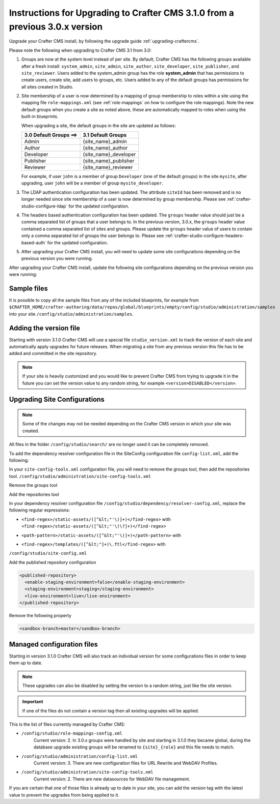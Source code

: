 .. _upgrade-to-3-1-0:

=============================================================================
Instructions for Upgrading to Crafter CMS 3.1.0 from a previous 3.0.x version
=============================================================================

Upgrade your Crafter CMS install, by following the upgrade guide :ref:`upgrading-craftercms`.

Please note the following when upgrading to Crafter CMS 3.1 from 3.0:

#. Groups are now at the system level instead of per site.  By default, Crafter CMS has the following groups available after a fresh install: ``system_admin``, ``site_admin``, ``site_author``, ``site_developer``, ``site_publisher``, and ``site_reviewer``.  Users added to the system_admin group has the role **system_admin** that has permissions to create users, create site, add users to groups, etc.  Users added to any of the default groups has permissions for all sites created in Studio.

#. Site membership of a user is now determined by a mapping of group membership to roles within a site using the mapping file ``role-mappings.xml`` (see :ref:`role-mappings` on  how to configure the role mappings).  Note the new default groups when you create a site as noted above, these are automatically mapped to roles when using the built-in blueprints.

   When upgrading a site, the default groups in the site are updated as follows:

   +-------------------------------+------------------------------------------+
   || 3.0 Default Groups  ==>      || 3.1 Default Groups                      |
   +===============================+==========================================+
   || Admin                        || {site_name}_admin                       |
   +-------------------------------+------------------------------------------+
   || Author                       || {site_name}_author                      |
   +-------------------------------+------------------------------------------+
   || Developer                    || {site_name}_developer                   |
   +-------------------------------+------------------------------------------+
   || Publisher                    || {site_name}_publisher                   |
   +-------------------------------+------------------------------------------+
   || Reviewer                     || {site_name}_reviewer                    |
   +-------------------------------+------------------------------------------+

   For example, if user ``john`` is a member of group ``Developer`` (one of the default groups) in the site ``mysite``, after upgrading, user ``john`` will be a member of group ``mysite_developer``.


#. The LDAP authentication configuration has been updated.  The attribute ``siteId`` has been removed and is no longer needed since site membership of a user is now determined by group membership.  Please see :ref:`crafter-studio-configure-ldap` for the updated configuration.

#. The headers based authentication configuration has been updated. The ``groups`` header value should just be a comma separated list of groups that a user belongs to.  In the previous version, 3.0.x, the ``groups`` header value contained a comma separated list of sites and groups.  Please update the ``groups`` header value of users to contain only a comma separated list of groups the user belongs to.  Please see :ref:`crafter-studio-configure-headers-based-auth` for the updated configuration.


#. After upgrading your Crafter CMS install, you will need to update some site configurations depending on the previous version you were running.


After upgrading your Crafter CMS install, update the following site configurations depending on the previous version you were running:

------------
Sample files
------------

It is possible to copy all the sample files from any of the included blueprints, for
example from ``$CRAFTER_HOME/crafter-authoring/data/repos/global/blueprints/empty/config/studio/administration/samples``
into your site ``/config/studio/administration/samples``.

-----------------------
Adding the version file
-----------------------

Starting with version 3.1.0 Crafter CMS will use a special file ``studio_version.xml`` to track the version of 
each site and automatically apply upgrades for future releases. When migrating a site from any previous version
this file has to be added and committed in the site repository.

.. code-block:: xml
  :caption: /config/studio/studio_version.xml

  <?xml version="1.0" encoding="UTF-8"?>
  <studio>
    <version>3.1.0</version>
  </studio>
  
.. note::

  If your site is heavily customized and you would like to prevent Crafter CMS from trying to upgrade
  it in the future you can set the version value to any random string, for example ``<version>DISABLED</version>``.

-----------------------------
Upgrading Site Configurations
-----------------------------

.. note::

  Some of the changes may not be needed depending on the Crafter CMS version in which your site was created.

All files in the folder ``/config/studio/search/`` are no longer used it can be completely removed.

To add the dependency resolver configuration file in the SiteConfig configuration file ``config-list.xml``, add the 
following:

.. code-block:: xml
  :caption: /config/studio/administration/config-list.xml
  
  <file>
    <path>/studio/dependency/resolver-config.xml</path>
    <title>Dependency Resolver Configuration</title>
    <description>Dependency Resolver Configuration</description>
    <samplePath>/studio/administration/samples/sample-resolver-config.xml</samplePath>
  </file>

In your ``site-config-tools.xml`` configuration file, you will need to remove the groups tool, then add the repositories tool.
``/config/studio/administration/site-config-tools.xml``

Remove the groups tool

.. code-block:: xml
  :caption: /config/studio/administration/site-config-tools.xml

  <tool>
    <name>groups</name>
    <label>Groups</label>
  </tool>


Add the repositories tool

.. code-block:: xml
  :caption: /config/studio/administration/site-config-tools.xml

  <tool>
    <name>repository</name>
    <label>Remote Repositories</label>
    <icon>
      <class>fa-database</class>
    </icon>
  </tool>


In your dependency resolver configuration file ``/config/studio/dependency/resolver-config.xml``, replace the following 
regular expressions:

- ``<find-regex>/static-assets/([^&lt;"'\)]+)</find-regex>`` with ``<find-regex>/static-assets/([^&lt;"'\)\?]+)</find-regex>``
- ``<path-pattern>/static-assets/([^&lt;"'\)]+)</path-pattern>`` with
    .. code-block:: xml
      :caption: /config/studio/dependency/resolver-config.xml

      <path-pattern>/static-assets/([^&lt;"'\)]+)\.css</path-pattern>
      <path-pattern>/static-assets/([^&lt;"'\)]+)\.js</path-pattern>
      <path-pattern>/static-assets/([^&lt;"'\)]+)\.html</path-pattern>
      <path-pattern>/static-assets/([^&lt;"'\)]+)\.xml</path-pattern>
      <path-pattern>/static-assets/([^&lt;"'\)]+)\.json</path-pattern>
      <path-pattern>/static-assets/([^&lt;"'\)]+)\.scss</path-pattern>
      <path-pattern>/static-assets/([^&lt;"'\)]+)\.sass</path-pattern>
      <path-pattern>/static-assets/([^&lt;"'\)]+)\.hbs</path-pattern>

- ``<find-regex>/templates/([^&lt;"]+)\.ftl</find-regex>`` with
    .. code-block:: xml
      :caption: /config/studio/dependency/resolver-config.xml

      <pattern>
        <find-regex>/templates/([^&lt;"]+)\.ftl</find-regex>
      </pattern>

``/config/studio/site-config.xml``

Add the published repository configuration

.. code-block:: xml

  <published-repository>
    <enable-staging-environment>false</enable-staging-environment>
    <staging-environment>staging</staging-environment>
    <live-environment>live</live-environment>
  </published-repository>

Remove the following property

.. code-block:: xml

  <sandbox-branch>master</sandbox-branch>

---------------------------
Managed configuration files
---------------------------

Starting in version 3.1.0 Crafter CMS will also track an individual version for some configurations files
in order to keep them up to date.

.. note::

  These upgrades can also be disabled by setting the version to a random string, just like the site version.

.. important::

  If one of the files do not contain a version tag then all existing upgrades will be applied.

This is the list of files currently managed by Crafter CMS:

- ``/config/studio/role-mappings-config.xml``
    Current version: 2.
    In 3.0.x groups were handled by site and starting in 3.1.0 they became global, during the database upgrade existing
    groups will be renamed to ``{site}_{role}`` and this file needs to match.
- ``/config/studio/administration/config-list.xml``
    Current version: 3.
    There are new configuration files for URL Rewrite and WebDAV Profiles.
- ``/config/studio/administration/site-config-tools.xml``
    Current version: 2.
    There are new datasources for WebDAV file management.

If you are certain that one of those files is already up to date in your site, you can add the version tag with the
latest value to prevent the upgrades from being applied to it.
